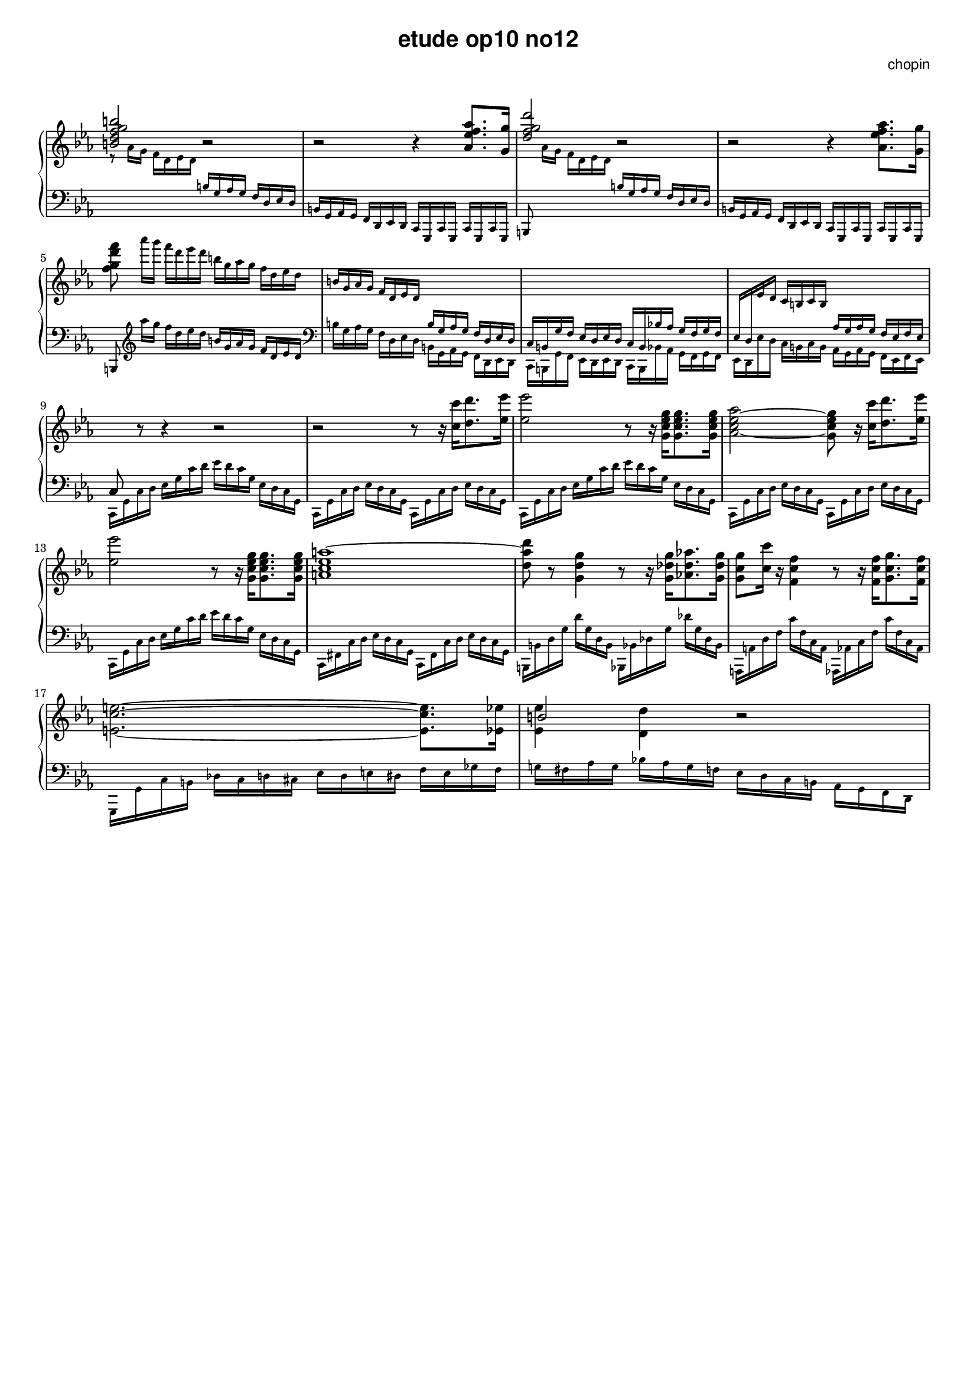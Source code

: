\version "2.24.0"
#(set-global-staff-size 16)

\paper {
  #(set-paper-size "a4")
  % distribute systems evenly
  % ragged-last-bottom = ##f
}

\markup { \vspace #1 }

\header {
  title = \markup {
    \override #'(font-family . sans) "etude op10 no12"
  }
  composer = \markup {
    \override #'(font-family . sans) "chopin"
  }
  tagline = ##f
}

KEYTIME = { \key c \minor \time 4/4 }

% 1-8
upI = \relative c' {
  \stemUp <b' d f g b>2 r | r r4 <as es' f as>8. <g g'>16 |
  <d' f g d'>2 r | r r4 \stemDown <as es' f as>8. <g g'>16 |
  <f' g d' f>8
  \magnifyMusic 0.75 {
    as'16[ g] f d es d  b g as g f d es d |
    \stemUp b g as g f d es d \change Staff = "down" b g as g f d es d |
    c b g' f es d es d c b bes'! as g f g f |
    es d \change Staff = "up" es' d c b c b
    \change Staff = "down" as g as g f es f es |
  }
}
downI = \relative c' \magnifyMusic 0.75 {
  \change Staff = "up" \stemDown r8 as'16 g f d es d
  \change Staff = "down" \stemUp b g as g f d es d |
  b g as g f d es d c g c g c g c g |
  b8 \change Staff = "up" \stemDown as'''16[ g] f d es d
  \change Staff = "down" \stemUp b g as g f d es d |
  b g as g f d es d c g c g c g c g | \break
  b8  \stemDown \clef treble as''''16[ g] f d es d
  \stemUp b g as g f d es d \clef bass | 
  \stemDown b g as g f d es d b g as g f d es d |
  c b g' f es d es d c b bes'! as g f g f |
  es d es' d c b c b as g as g f es f es | \break
}

% 9-18
upII = \relative c { 
  % up 9-12
  c8 \change Staff = "up" \stemNeutral r8 r4 r2 |
  r2 r8 r16 <c'' c'>[ <d d'>8. <es es'>16] |
  <es es'>2 r8 r16 <g, c es g>16[ <g c es g>8. <g c es g>16] |
  <as c es as>2~ <g c es g>8 r16 <c c'>[ <d d'>8. <es es'>16] | \break
  % up 13-16
  <es es'>2 r8 r16 <g, c es g>16[ <g c es g>8. <g c es g>16] |
  <a c es a~>1 | <d a' d>8 r8 <g, d' g>4 r8 r16 <g des' g>16[ <as! des as'>8. <g des' g>16] |
  <g c g'>8 <c c'> 16 r <f, c' f>4 r8 r16 <f c' f>16[ <g c g'>8. <f c' f>16] | \break
  % up 17-18
  \stemDown <e c' e>2.~8. <es es'>16 | <<b'2 \\ {<es, es'>4 <d d'>} >> r2 |
}
downII = \relative c, \magnifyMusic 0.75 {
  % down 9-12
  c16 g' c d es g c d es d c g es d c g |
  c, g' c d es d c g c, g' c d es d c g |
  c, g' c d es g c d es d c g es d c g |
  c, g' c d es d c g c, g' c d es d c g |
  % down 13-16
  c, g' c d es g c d es d c g es d c g |
  c, fis c' d es d c g c, fis c' d es d c g |
  b, b' d g d' g, d b bes, bes' des g des' g, des bes |
  a, a' d f c' f, c a as, as' c f c' f, c as |
  % down 17-18
  g, g' c b des c d cis es d e dis f e ges f |
  g! fis as g bes! as g f es d c b as g f d | 
}


\score {
  \new PianoStaff << 
    \new Staff = "up" {
      \clef treble \KEYTIME 
      {
        \upI % 1-8
        \upII % 9-18
      }
    }
    \new Staff = "down" {
      \clef bass \KEYTIME
      {
        \downI % 1-8
        \downII % 9-18
      }
    }
  >>

  \layout {
    indent = 0\mm
    \context {
      \Staff
      \remove "Time_signature_engraver"
    }
  }
}